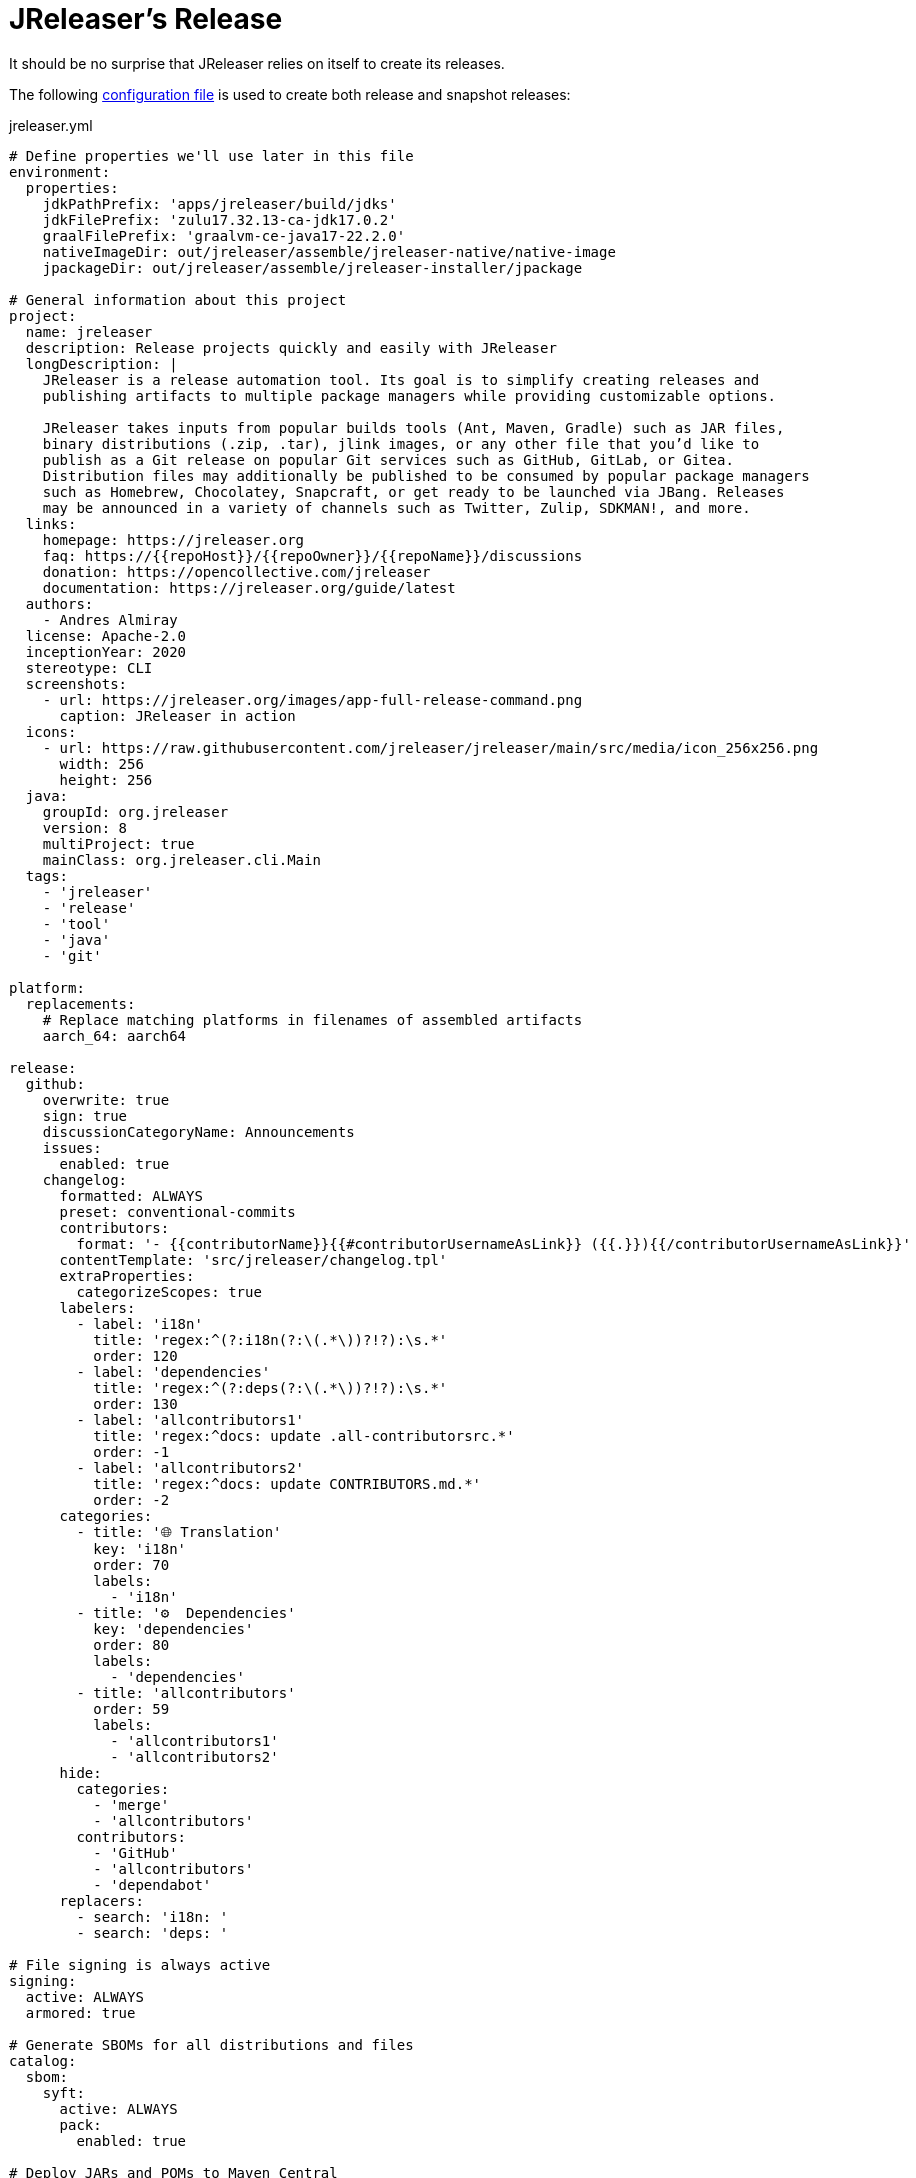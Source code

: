 = JReleaser's Release

It should be no surprise that JReleaser relies on itself to create its releases.

The following link:https://raw.githubusercontent.com/jreleaser/jreleaser/main/jreleaser.yml[configuration file]
is used to create both release and snapshot releases:

[source,yaml]
[subs="+macros,verbatim"]
.jreleaser.yml
----
# Define properties we'll use later in this file
environment:
  properties:
    jdkPathPrefix: 'apps/jreleaser/build/jdks'
    jdkFilePrefix: 'zulu17.32.13-ca-jdk17.0.2'
    graalFilePrefix: 'graalvm-ce-java17-22.2.0'
    nativeImageDir: out/jreleaser/assemble/jreleaser-native/native-image
    jpackageDir: out/jreleaser/assemble/jreleaser-installer/jpackage

# General information about this project
project:
  name: jreleaser
  description: Release projects quickly and easily with JReleaser
  longDescription: |
    JReleaser is a release automation tool. Its goal is to simplify creating releases and
    publishing artifacts to multiple package managers while providing customizable options.

    JReleaser takes inputs from popular builds tools (Ant, Maven, Gradle) such as JAR files,
    binary distributions (.zip, .tar), jlink images, or any other file that you’d like to
    publish as a Git release on popular Git services such as GitHub, GitLab, or Gitea.
    Distribution files may additionally be published to be consumed by popular package managers
    such as Homebrew, Chocolatey, Snapcraft, or get ready to be launched via JBang. Releases
    may be announced in a variety of channels such as Twitter, Zulip, SDKMAN!, and more.
  links:
    homepage: pass:[https://jreleaser.org]
    faq: pass:[https://{{repoHost}}/{{repoOwner}}/{{repoName}}/discussions]
    donation: pass:[https://opencollective.com/jreleaser]
    documentation: pass:[https://jreleaser.org/guide/latest]
  authors:
    - Andres Almiray
  license: Apache-2.0
  inceptionYear: 2020
  stereotype: CLI
  screenshots:
    - url: pass:[https://jreleaser.org/images/app-full-release-command.png]
      caption: JReleaser in action
  icons:
    - url: pass:[https://raw.githubusercontent.com/jreleaser/jreleaser/main/src/media/icon_256x256.png]
      width: 256
      height: 256
  java:
    groupId: org.jreleaser
    version: 8
    multiProject: true
    mainClass: org.jreleaser.cli.Main
  tags:
    - 'jreleaser'
    - 'release'
    - 'tool'
    - 'java'
    - 'git'

platform:
  replacements:
    # Replace matching platforms in filenames of assembled artifacts
    aarch_64: aarch64

release:
  github:
    overwrite: true
    sign: true
    discussionCategoryName: Announcements
    issues:
      enabled: true
    changelog:
      formatted: ALWAYS
      preset: conventional-commits
      contributors:
        format: '- {{contributorName}}{{#contributorUsernameAsLink}} ({{.}}){{/contributorUsernameAsLink}}'
      contentTemplate: 'src/jreleaser/changelog.tpl'
      extraProperties:
        categorizeScopes: true
      labelers:
        - label: 'i18n'
          title: 'regex:^(?:i18n(?:\(.*\))?!?):\s.*'
          order: 120
        - label: 'dependencies'
          title: 'regex:^(?:deps(?:\(.*\))?!?):\s.*'
          order: 130
        - label: 'allcontributors1'
          title: 'regex:^docs: update .all-contributorsrc.*'
          order: -1
        - label: 'allcontributors2'
          title: 'regex:^docs: update CONTRIBUTORS.md.*'
          order: -2
      categories:
        - title: '🌐 Translation'
          key: 'i18n'
          order: 70
          labels:
            - 'i18n'
        - title: '⚙️  Dependencies'
          key: 'dependencies'
          order: 80
          labels:
            - 'dependencies'
        - title: 'allcontributors'
          order: 59
          labels:
            - 'allcontributors1'
            - 'allcontributors2'
      hide:
        categories:
          - 'merge'
          - 'allcontributors'
        contributors:
          - 'GitHub'
          - 'allcontributors'
          - 'dependabot'
      replacers:
        - search: 'i18n: '
        - search: 'deps: '

# File signing is always active
signing:
  active: ALWAYS
  armored: true

# Generate SBOMs for all distributions and files
catalog:
  sbom:
    syft:
      active: ALWAYS
      pack:
        enabled: true

# Deploy JARs and POMs to Maven Central
deploy:
  maven:
    nexus2:
      maven-central:
        active: RELEASE
        url: pass:[https://s01.oss.sonatype.org/service/local]
        closeRepository: true
        releaseRepository: true
        stagingRepositories:
          - build/repos/local/release

# Announcing a release only occurs when it's not snapshot
announce:
  twitter:
    active: RELEASE
    statusTemplate: src/jreleaser/twitter.tpl
  mastodon:
    active: RELEASE
    host: pass:[https://fosstodon.org]
    statusTemplate: src/jreleaser/mastodon.tpl
  http:
    noticeable:
      active: RELEASE
      url: pass:[https://api.noticeable.io/graphql]
      authorization: bearer
      bearerKeyword: Apikey
      method: POST
      headers:
        Accept: application/json
        Content-Type: application/json

assemble:
  # Configure a cross-platform Jlink assembly
  jlink:
    jreleaser-standalone:
      active: ALWAYS
      java:
        version: 11
      imageName: '{{distributionName}}-{{projectEffectiveVersion}}'
      executable: jreleaser
      fileSets:
        - input: '.'
          includes:
            - NOTICE
            - LICENSE
        - input: licenses
          output: licenses
      jdeps:
        multiRelease: base
        ignoreMissingDeps: true
      additionalModuleNames:
        - 'java.security.sasl'
        - 'java.security.jgss'
        - 'jdk.crypto.cryptoki'
        - 'jdk.crypto.ec'
        - 'jdk.localedata'
        - 'jdk.net'
        - 'jdk.security.auth'
        - 'jdk.security.jgss'
      targetJdks:
        - path: '{{jdkPathPrefix}}/zulu17Osx/{{jdkFilePrefix}}-macosx_x64/zulu-17.jdk/Contents/Home'
          platform: 'osx-x86_64'
        - path: '{{jdkPathPrefix}}/zulu17OsxArm/{{jdkFilePrefix}}-macosx_aarch64/zulu-17.jdk/Contents/Home'
          platform: 'osx-aarch_64'
        - path: '{{jdkPathPrefix}}/zulu17Linux/{{jdkFilePrefix}}-linux_x64'
          platform: 'linux-x86_64'
        - path: '{{jdkPathPrefix}}/zulu17LinuxArm/{{jdkFilePrefix}}-linux_aarch64'
          platform: 'linux-aarch_64'
        - path: '{{jdkPathPrefix}}/zulu17LinuxMusl/{{jdkFilePrefix}}-linux_musl_x64'
          platform: 'linux_musl-x86_64'
        - path: '{{jdkPathPrefix}}/zulu17LinuxMuslArm/{{jdkFilePrefix}}-linux_musl_aarch64'
          platform: 'linux_musl-aarch_64'
        - path: '{{jdkPathPrefix}}/zulu17Windows/{{jdkFilePrefix}}-win_x64'
          platform: 'windows-x86_64'
        - path: '{{jdkPathPrefix}}/zulu17WindowsArm/{{jdkFilePrefix}}-win_aarch64'
          platform: 'windows-aarch_64'
      mainJar:
        path: 'apps/jreleaser/build/libs/jreleaser-{{projectVersion}}.jar'
      jars:
        - pattern: 'apps/jreleaser/build/dependencies/flat/*.jar'

  # Configure platform specific installers
  jpackage:
    jreleaser-installer:
      active: ALWAYS
      jlink: jreleaser-standalone
      attachPlatform: true
      applicationPackage:
        appName: jreleaser
        appVersion: '{{projectVersionNumber}}'
        vendor: JReleaser
      osx:
        types: [pkg]
        appName: JReleaser
        packageName: JReleaser
        packageIdentifier: org.jreleaser.cli
        icon: 'src/media/jreleaser.icns'
        resourceDir: 'src/jpackage/osx'
      linux:
        types: [deb,rpm]
        maintainer: jreleaser@kordamp.org
        icon: 'src/media/icon_256x256.png'
      windows:
        types: [msi]
        console: true
        dirChooser: true
        icon: 'src/media/jreleaser.ico'
        resourceDir: 'src/jpackage/windows'

  # Configure native executables
  nativeImage:
    jreleaser-native:
      active: ALWAYS
      java:
        version: 17
      imageName: '{{distributionName}}-{{projectEffectiveVersion}}'
      executable: jreleaser
      fileSets:
        - input: '.'
          includes:
            - NOTICE
            - LICENSE
        - input: licenses
          output: licenses
      mainJar:
        path: 'apps/jreleaser/build/libs/jreleaser-{{projectVersion}}.jar'
      jars:
        - pattern: 'apps/jreleaser/build/dependencies/flat/*.jar'
      graalJdks:
        - path: '{{jdkPathPrefix}}/graal17Osx/{{graalFilePrefix}}/Contents/Home'
          platform: 'osx-x86_64'
        - path: '{{jdkPathPrefix}}/graal17Linux/{{graalFilePrefix}}'
          platform: 'linux-x86_64'
        - path: '{{jdkPathPrefix}}/graal17Windows/{{graalFilePrefix}}'
          platform: 'windows-x86_64'
      upx:
        active: ALWAYS
        version: '3.96'
      args:
        - '-Duser.language=en'
        - '-H:IncludeLocales=en,ca,de,es,fr,hi,it,ja,nl,pt_BR,zh_TW,ru'
        - '-H:Optimize=2'
        - '-H:+RemoveUnusedSymbols'
        -
# Configure 5 distributions
distributions:
  # Distribution 1 is of type JAVA_BINARY
  jreleaser:
    flatpak:
      active: ALWAYS
      componentId: org.jreleaser.cli
      developerName: JReleaser
      runtime: FREEDESKTOP
      runtimeVersion: 21.08
      finishArgs:
        - --share=network
        - --filesystem=host
      categories:
        - Developer Tools
      skipReleases:
        - '.*-RC.*'
        - '.*-M.*'
      repository:
        active: RELEASE
        owner: flathub
        name: org.jreleaser.cli
        branch: master
        branchPush: '{{projectName}}-{{tagName}}'
    chocolatey:
      active: ALWAYS
      remoteBuild: true
      title: JReleaser
      iconUrl: 'https://rawcdn.githack.com/jreleaser/jreleaser/0934fa1fa3f0bd09c0c8c39fbdeb5df2ce507457/src/media/icon_128x128.png'
      bucket:
        active: RELEASE
    jbang:
      active: ALWAYS
    macports:
      active: ALWAYS
      categories:
        - devel
        - java
      maintainers:
        - '@aalmiray'
      repository:
        active: RELEASE
        name: jreleaser-macports
    scoop:
      active: ALWAYS
      bucket:
        active: RELEASE
    sdkman:
      active: RELEASE
      architectures:
        - buildOn: [ amd64, arm64 ]
      plugs:
        - name: dot-config-files
          attributes:
            interface: personal-files
          writes:
            - $HOME/.jreleaser
          reads:
            - $HOME/.gnupg
            - $HOME/.gitconfig
            - $HOME/.config/jgit
      localPlugs:
        - network
        - home
        - dot-config-files
    spec:
      active: ALWAYS
      repository:
        active: RELEASE
        name: jreleaser-copr
    artifacts:
      # Transform the artifact name
      - path: apps/{{distributionName}}/build/distributions/{{distributionName}}-{{projectVersion}}.zip
        transform: '{{distributionName}}/{{distributionName}}-{{projectEffectiveVersion}}.zip'
        extraProperties:
          skipSpec: true
      - path: apps/{{distributionName}}/build/distributions/{{distributionName}}-{{projectVersion}}.tar
        transform: '{{distributionName}}/{{distributionName}}-{{projectEffectiveVersion}}.tar'
        extraProperties:
          skipFlatpak: true

  # Distribution 2 is of type SINGLE_JAR
  jreleaser-tool-provider:
    type: SINGLE_JAR
    artifacts:
      # Transform the artifact name
      - path: apps/{{distributionName}}/build/libs/{{distributionName}}-{{projectVersion}}.jar
        transform: '{{distributionName}}/{{distributionName}}-{{projectEffectiveVersion}}.jar'

  # Distribution 3 is of type JLINK
  # Name matches the assembled jlink distribution
  jreleaser-standalone:
    appImage:
      active: ALWAYS
      componentId: org.jreleaser.cli
      developerName: JReleaser
      categories:
        - Development
      repository:
        active: RELEASE
        name: jreleaser-appimage
        commitMessage: 'jreleaser {{tagName}}'
    brew:
      active: ALWAYS
      formulaName: jreleaser
      multiPlatform: true
      tap:
        active: RELEASE
        commitMessage: 'jreleaser {{tagName}}'
    docker:
      # inherited by specs
      active: ALWAYS
      repository:
        active: RELEASE
        commitMessage: 'jreleaser {{tagName}}'
      # inherited by specs
      registries:
        - serverName: DEFAULT
          username: jreleaser
      # inherited by specs
      labels:
        'org.opencontainers.image.title': 'jreleaser'
      # inherited by specs
      postCommands:
        - 'VOLUME /workspace'
      # configure 2 specs
      specs:
        slim:
          imageNames:
            - 'jreleaser/jreleaser-{{dockerSpecName}}:{{tagName}}'
            - 'jreleaser/jreleaser-{{dockerSpecName}}:latest'
          # match by platform
          matchers:
            platform: 'linux-x86_64'
          preCommands:
            - 'ARG DEBIAN_FRONTEND=noninteractive'
            - 'ENV TZ=Europe/Zurich'
            - 'RUN apt-get update && apt-get install -y unzip binutils fakeroot rpm'
        alpine:
          imageNames:
            - 'jreleaser/jreleaser-{{dockerSpecName}}:{{tagName}}'
            - 'jreleaser/jreleaser-{{dockerSpecName}}:latest'
          # match by platform
          matchers:
            platform: 'linux_musl-x86_64'
          preCommands:
            - 'RUN apk add unzip binutils fakeroot rpm'

  # Distribution 4 is of type NATIVE_PACKAGE
  # Name matches the assembled jpackage distribution
  jreleaser-installer:
    type: NATIVE_PACKAGE
    winget:
      active: RELEASE
      package:
        name: jreleaser
      repository:
        active: ALWAYS
        name: jreleaser-winget
        commitMessage: 'jreleaser {{tagName}}'
    executable:
      name: jreleaser
      windowsExtension: exe
    artifacts:
      # Transform the artifact name
      - path: '{{jpackageDir}}/JReleaser-{{projectVersionNumber}}-osx-x86_64.pkg'
        transform: '{{distributionName}}/{{distributionName}}-{{projectEffectiveVersion}}-osx-x86_64.pkg'
        platform: 'osx-x86_64'
      - path: '{{jpackageDir}}/jreleaser_{{projectVersionNumber}}-1_amd64.deb'
        transform: '{{distributionName}}/{{distributionName}}_{{projectEffectiveVersion}}-1_amd64.deb'
        platform: 'linux-x86_64'
      - path: '{{jpackageDir}}/jreleaser-{{projectVersionNumber}}-1.x86_64.rpm'
        transform: '{{distributionName}}/{{distributionName}}-{{projectEffectiveVersion}}-1.x86_64.rpm'
        platform: 'linux-x86_64'
      - path: '{{jpackageDir}}/jreleaser-{{projectVersionNumber}}-windows-x86_64.msi'
        transform: '{{distributionName}}/{{distributionName}}-{{projectEffectiveVersion}}-windows-x86_64.msi'
        platform: 'windows-x86_64'

  # Distribution 5 is of type BINARY
  # Name matches the assembled nativeImage distribution
  jreleaser-native:
    artifacts:
      - path: '{{nativeImageDir}}/{{distributionName}}-{{projectEffectiveVersion}}-osx-x86_64.zip'
        platform: 'osx-x86_64'
      - path: '{{nativeImageDir}}/{{distributionName}}-{{projectEffectiveVersion}}-linux-x86_64.zip'
        platform: 'linux-x86_64'
      - path: '{{nativeImageDir}}/{{distributionName}}-{{projectEffectiveVersion}}-windows-x86_64.zip'
        platform: 'windows-x86_64'

files:
  artifacts:
    - path: VERSION
      extraProperties:
        skipChecksum: true
        skipSigning: true
        skipSbom: true
    - path: plugins/jreleaser-ant-tasks/build/distributions/jreleaser-ant-tasks-{{projectVersion}}.zip
      transform: 'jreleaser-ant-tasks/jreleaser-ant-tasks-{{projectEffectiveVersion}}.zip'
----

Which will create and tag a prerelease on GitHub when the project is snapshot, and a regular release when
the project is not snapshot.

The release will have the following assets:

[source]
[subs="+macros,attributes"]
----
# binaries created by the Gradle build
jreleaser-{jreleaser-effective-version}.tar
jreleaser-{jreleaser-effective-version}.zip
jreleaser-ant-tasks-{jreleaser-effective-version}.zip
jreleaser-tool-provider-{jreleaser-effective-version}.jar

# binaries created by the Jlink assembler
jreleaser-standalone-{jreleaser-effective-version}-linux-aarch64.zip
jreleaser-standalone-{jreleaser-effective-version}-linux-x86_64.zip
jreleaser-standalone-{jreleaser-effective-version}-linux_musl-aarch64.zip
jreleaser-standalone-{jreleaser-effective-version}-linux_musl-x86_64.zip
jreleaser-standalone-{jreleaser-effective-version}-osx-aarch64.zip
jreleaser-standalone-{jreleaser-effective-version}-osx-x86_64.zip
jreleaser-standalone-{jreleaser-effective-version}-windows-aarch64.zip
jreleaser-standalone-{jreleaser-effective-version}-windows-x86_64.zip

# binaries created by the Jpackage assembler
jreleaser-installer-{jreleaser-effective-version}-osx-x86_64.pkg
jreleaser-installer-{jreleaser-effective-version}-1_amd64.deb
jreleaser-installer-{jreleaser-effective-version}-1.x86_64.rpm
jreleaser-installer-{jreleaser-effective-version}-windows-x86_64.msi

# binaries created by the NativeImage assembler
jreleaser-native-{jreleaser-effective-version}-osx-x86_64.zip
jreleaser-native-{jreleaser-effective-version}-linux-x86_64.zip
jreleaser-native-{jreleaser-effective-version}-windows-x86_64.zip

# sbom archive
jreleaser-{jreleaser-effective-version}-sboms.zip

# checksums
checksums_rmd160.txt
checksums_sha256.txt
jreleaser-{jreleaser-effective-version}.zip.rmd160
jreleaser-{jreleaser-effective-version}.zip.sha256

# signatures
checksums_rmd160.txt.asc
checksums_sha256.txt.asc
jreleaser-{jreleaser-effective-version}-sboms.zip.asc
jreleaser-{jreleaser-effective-version}.tar.asc
jreleaser-{jreleaser-effective-version}.zip.asc
jreleaser-ant-tasks-{jreleaser-effective-version}.zip.asc
jreleaser-tool-provider-{jreleaser-effective-version}.jar.asc
jreleaser-standalone-{jreleaser-effective-version}-linux-aarch64.zip.asc
jreleaser-standalone-{jreleaser-effective-version}-linux-x86_64.zip.asc
jreleaser-standalone-{jreleaser-effective-version}-linux_musl-aarch64.zip.asc
jreleaser-standalone-{jreleaser-effective-version}-linux_musl-x86_64.zip.asc
jreleaser-standalone-{jreleaser-effective-version}-osx-aarch64.zip.asc
jreleaser-standalone-{jreleaser-effective-version}-osx-x86_64.zip.asc
jreleaser-standalone-{jreleaser-effective-version}-windows-aarch64.zip.asc
jreleaser-standalone-{jreleaser-effective-version}-windows-x86_64.zip.asc
jreleaser-installer-{jreleaser-effective-version}-osx-x86_64.pkg.asc
jreleaser-installer-{jreleaser-effective-version}-1_amd64.deb.asc
jreleaser-installer-{jreleaser-effective-version}-1.x86_64.rpm.asc
jreleaser-installer-{jreleaser-effective-version}-windows-x86_64.msi.asc
jreleaser-native-{jreleaser-effective-version}-osx-x86_64.zip.asc
jreleaser-native-{jreleaser-effective-version}-linux-x86_64.zip.asc
jreleaser-native-{jreleaser-effective-version}-windows-x86_64.zip.asc

# additional files
VERSION
----

Additionally, the following repositories will be updated with new packagers:

 * https://github.com/jreleaser/chocolatey-bucket
 * https://github.com/jreleaser/homebrew-tap
 * https://github.com/jreleaser/jbang-catalog
 * https://github.com/jreleaser/jreleaser-appimage
 * https://github.com/jreleaser/jreleaser-copr
 * https://github.com/jreleaser/jreleaser-docker
 * https://github.com/jreleaser/jreleaser-macports
 * https://github.com/jreleaser/jreleaser-snap
 * https://github.com/jreleaser/jreleaser-winget
 * https://github.com/jreleaser/scoop-jreleaser
 * https://github.com/flathub/org.jreleaser.cli

Docker images will also be published to DockerHub:

 * https://hub.docker.com/r/jreleaser/jreleaser-slim
 * https://hub.docker.com/r/jreleaser/jreleaser-alpine

JARs and POMs will be posted to Maven Central:

 * https://search.maven.org/search?q=jreleaser

Finally, Twitter & Mastodon threads will be posted, as well as a news item at link:https://jreleaser.noticeable.news/[].

